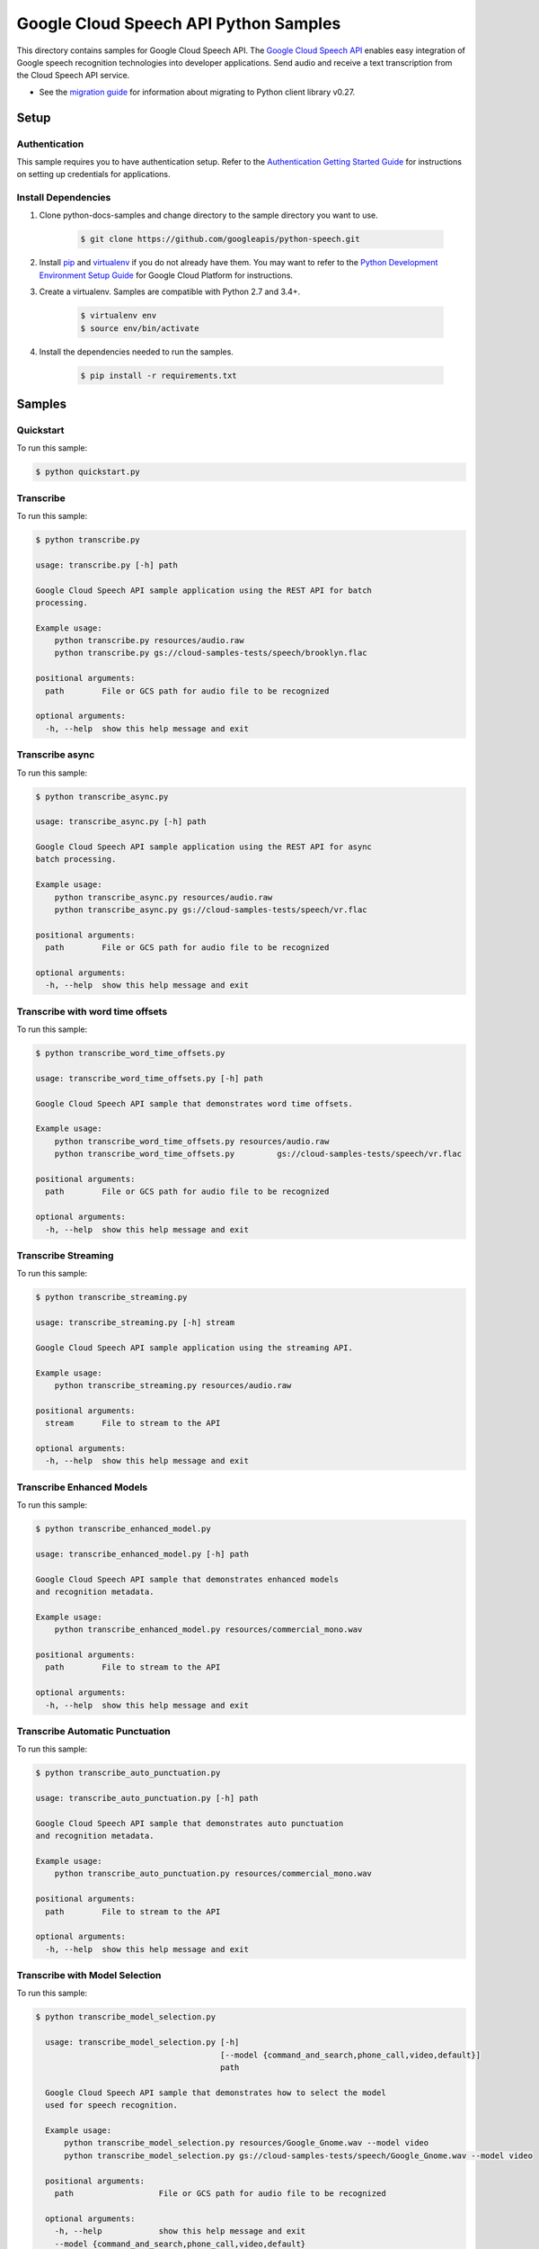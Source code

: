 .. This file is automatically generated. Do not edit this file directly.

Google Cloud Speech API Python Samples
===============================================================================

.. image:: https://gstatic.com/cloudssh/images/open-btn.png
   :target: https://console.cloud.google.com/cloudshell/open?git_repo=https://github.com/GoogleCloudPlatform/python-docs-samples&page=editor&open_in_editor=speech/cloud-client/README.rst


This directory contains samples for Google Cloud Speech API. The `Google Cloud Speech API`_ enables easy integration of Google speech recognition technologies into developer applications. Send audio and receive a text transcription from the Cloud Speech API service.

- See the `migration guide`_ for information about migrating to Python client library v0.27.

.. _migration guide: https://cloud.google.com/speech/docs/python-client-migration




.. _Google Cloud Speech API: https://cloud.google.com/speech/docs/

Setup
-------------------------------------------------------------------------------


Authentication
++++++++++++++

This sample requires you to have authentication setup. Refer to the
`Authentication Getting Started Guide`_ for instructions on setting up
credentials for applications.

.. _Authentication Getting Started Guide:
    https://cloud.google.com/docs/authentication/getting-started

Install Dependencies
++++++++++++++++++++

#. Clone python-docs-samples and change directory to the sample directory you want to use.

    .. code-block:: bash

        $ git clone https://github.com/googleapis/python-speech.git 
        

#. Install `pip`_ and `virtualenv`_ if you do not already have them. You may want to refer to the `Python Development Environment Setup Guide`_ for Google Cloud Platform for instructions.

   .. _Python Development Environment Setup Guide:
       https://cloud.google.com/python/setup

#. Create a virtualenv. Samples are compatible with Python 2.7 and 3.4+.

    .. code-block:: bash

        $ virtualenv env
        $ source env/bin/activate

#. Install the dependencies needed to run the samples.

    .. code-block:: bash

        $ pip install -r requirements.txt

.. _pip: https://pip.pypa.io/
.. _virtualenv: https://virtualenv.pypa.io/

Samples
-------------------------------------------------------------------------------

Quickstart
+++++++++++++++++++++++++++++++++++++++++++++++++++++++++++++++++++++++++++++++

.. image:: https://gstatic.com/cloudssh/images/open-btn.png
   :target: https://console.cloud.google.com/cloudshell/open?git_repo=https://github.com/GoogleCloudPlatform/python-docs-samples&page=editor&open_in_editor=speech/cloud-client/quickstart.py,speech/cloud-client/README.rst




To run this sample:

.. code-block:: bash

    $ python quickstart.py


Transcribe
+++++++++++++++++++++++++++++++++++++++++++++++++++++++++++++++++++++++++++++++

.. image:: https://gstatic.com/cloudssh/images/open-btn.png
   :target: https://console.cloud.google.com/cloudshell/open?git_repo=https://github.com/GoogleCloudPlatform/python-docs-samples&page=editor&open_in_editor=speech/cloud-client/transcribe.py,speech/cloud-client/README.rst




To run this sample:

.. code-block:: bash

    $ python transcribe.py

    usage: transcribe.py [-h] path

    Google Cloud Speech API sample application using the REST API for batch
    processing.

    Example usage:
        python transcribe.py resources/audio.raw
        python transcribe.py gs://cloud-samples-tests/speech/brooklyn.flac

    positional arguments:
      path        File or GCS path for audio file to be recognized

    optional arguments:
      -h, --help  show this help message and exit



Transcribe async
+++++++++++++++++++++++++++++++++++++++++++++++++++++++++++++++++++++++++++++++

.. image:: https://gstatic.com/cloudssh/images/open-btn.png
   :target: https://console.cloud.google.com/cloudshell/open?git_repo=https://github.com/GoogleCloudPlatform/python-docs-samples&page=editor&open_in_editor=speech/cloud-client/transcribe_async.py,speech/cloud-client/README.rst




To run this sample:

.. code-block:: bash

    $ python transcribe_async.py

    usage: transcribe_async.py [-h] path

    Google Cloud Speech API sample application using the REST API for async
    batch processing.

    Example usage:
        python transcribe_async.py resources/audio.raw
        python transcribe_async.py gs://cloud-samples-tests/speech/vr.flac

    positional arguments:
      path        File or GCS path for audio file to be recognized

    optional arguments:
      -h, --help  show this help message and exit



Transcribe with word time offsets
+++++++++++++++++++++++++++++++++++++++++++++++++++++++++++++++++++++++++++++++

.. image:: https://gstatic.com/cloudssh/images/open-btn.png
   :target: https://console.cloud.google.com/cloudshell/open?git_repo=https://github.com/GoogleCloudPlatform/python-docs-samples&page=editor&open_in_editor=speech/cloud-client/transcribe_word_time_offsets.py,speech/cloud-client/README.rst




To run this sample:

.. code-block:: bash

    $ python transcribe_word_time_offsets.py

    usage: transcribe_word_time_offsets.py [-h] path

    Google Cloud Speech API sample that demonstrates word time offsets.

    Example usage:
        python transcribe_word_time_offsets.py resources/audio.raw
        python transcribe_word_time_offsets.py         gs://cloud-samples-tests/speech/vr.flac

    positional arguments:
      path        File or GCS path for audio file to be recognized

    optional arguments:
      -h, --help  show this help message and exit



Transcribe Streaming
+++++++++++++++++++++++++++++++++++++++++++++++++++++++++++++++++++++++++++++++

.. image:: https://gstatic.com/cloudssh/images/open-btn.png
   :target: https://console.cloud.google.com/cloudshell/open?git_repo=https://github.com/GoogleCloudPlatform/python-docs-samples&page=editor&open_in_editor=speech/cloud-client/transcribe_streaming.py,speech/cloud-client/README.rst




To run this sample:

.. code-block:: bash

    $ python transcribe_streaming.py

    usage: transcribe_streaming.py [-h] stream

    Google Cloud Speech API sample application using the streaming API.

    Example usage:
        python transcribe_streaming.py resources/audio.raw

    positional arguments:
      stream      File to stream to the API

    optional arguments:
      -h, --help  show this help message and exit



Transcribe Enhanced Models
+++++++++++++++++++++++++++++++++++++++++++++++++++++++++++++++++++++++++++++++

.. image:: https://gstatic.com/cloudssh/images/open-btn.png
   :target: https://console.cloud.google.com/cloudshell/open?git_repo=https://github.com/GoogleCloudPlatform/python-docs-samples&page=editor&open_in_editor=speech/cloud-client/transcribe_enhanced_model.py,speech/cloud-client/README.rst




To run this sample:

.. code-block:: bash

    $ python transcribe_enhanced_model.py

    usage: transcribe_enhanced_model.py [-h] path

    Google Cloud Speech API sample that demonstrates enhanced models
    and recognition metadata.

    Example usage:
        python transcribe_enhanced_model.py resources/commercial_mono.wav

    positional arguments:
      path        File to stream to the API

    optional arguments:
      -h, --help  show this help message and exit



Transcribe Automatic Punctuation
+++++++++++++++++++++++++++++++++++++++++++++++++++++++++++++++++++++++++++++++

.. image:: https://gstatic.com/cloudssh/images/open-btn.png
   :target: https://console.cloud.google.com/cloudshell/open?git_repo=https://github.com/GoogleCloudPlatform/python-docs-samples&page=editor&open_in_editor=speech/cloud-client/transcribe_auto_punctuation.py,speech/cloud-client/README.rst




To run this sample:

.. code-block:: bash

    $ python transcribe_auto_punctuation.py

    usage: transcribe_auto_punctuation.py [-h] path

    Google Cloud Speech API sample that demonstrates auto punctuation
    and recognition metadata.

    Example usage:
        python transcribe_auto_punctuation.py resources/commercial_mono.wav

    positional arguments:
      path        File to stream to the API

    optional arguments:
      -h, --help  show this help message and exit



Transcribe with Model Selection
+++++++++++++++++++++++++++++++++++++++++++++++++++++++++++++++++++++++++++++++

.. image:: https://gstatic.com/cloudssh/images/open-btn.png
   :target: https://console.cloud.google.com/cloudshell/open?git_repo=https://github.com/GoogleCloudPlatform/python-docs-samples&page=editor&open_in_editor=speech/cloud-client/transcribe_auto_punctuation.py,speech/cloud-client/README.rst




To run this sample:

.. code-block:: bash

    $ python transcribe_model_selection.py
    
      usage: transcribe_model_selection.py [-h]
                                           [--model {command_and_search,phone_call,video,default}]
                                           path

      Google Cloud Speech API sample that demonstrates how to select the model
      used for speech recognition.

      Example usage:
          python transcribe_model_selection.py resources/Google_Gnome.wav --model video
          python transcribe_model_selection.py gs://cloud-samples-tests/speech/Google_Gnome.wav --model video

      positional arguments:
        path                  File or GCS path for audio file to be recognized

      optional arguments:
        -h, --help            show this help message and exit
        --model {command_and_search,phone_call,video,default}
                              The speech recognition model to use



Beta Samples
+++++++++++++++++++++++++++++++++++++++++++++++++++++++++++++++++++++++++++++++

.. image:: https://gstatic.com/cloudssh/images/open-btn.png
   :target: https://console.cloud.google.com/cloudshell/open?git_repo=https://github.com/GoogleCloudPlatform/python-docs-samples&page=editor&open_in_editor=speech/cloud-client/beta_snippets.py,speech/cloud-client/README.rst




To run this sample:

.. code-block:: bash

    $ python beta_snippets.py

    usage: beta_snippets.py [-h] command

    Google Cloud Speech API sample that demonstrates enhanced models
    and recognition metadata.

    Example usage:
        python beta_snippets.py enhanced-model
        python beta_snippets.py metadata
        python beta_snippets.py punctuation
        python beta_snippets.py diarization
        python beta_snippets.py multi-channel
        python beta_snippets.py multi-language
        python beta_snippets.py word-level-conf

    positional arguments:
      command

    optional arguments:
      -h, --help  show this help message and exit





The client library
-------------------------------------------------------------------------------

This sample uses the `Google Cloud Client Library for Python`_.
You can read the documentation for more details on API usage and use GitHub
to `browse the source`_ and  `report issues`_.

.. _Google Cloud Client Library for Python:
    https://googlecloudplatform.github.io/google-cloud-python/
.. _browse the source:
    https://github.com/GoogleCloudPlatform/google-cloud-python
.. _report issues:
    https://github.com/GoogleCloudPlatform/google-cloud-python/issues


.. _Google Cloud SDK: https://cloud.google.com/sdk/

